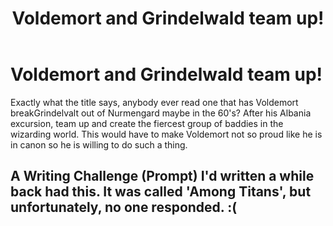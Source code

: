 #+TITLE: Voldemort and Grindelwald team up!

* Voldemort and Grindelwald team up!
:PROPERTIES:
:Author: disdamnGB
:Score: 5
:DateUnix: 1583639952.0
:DateShort: 2020-Mar-08
:FlairText: Request
:END:
Exactly what the title says, anybody ever read one that has Voldemort breakGrindelvalt out of Nurmengard maybe in the 60's? After his Albania excursion, team up and create the fiercest group of baddies in the wizarding world. This would have to make Voldemort not so proud like he is in canon so he is willing to do such a thing.


** A Writing Challenge (Prompt) I'd written a while back had this. It was called 'Among Titans', but unfortunately, no one responded. :(
:PROPERTIES:
:Author: Miqdad_Suleman
:Score: 2
:DateUnix: 1583681421.0
:DateShort: 2020-Mar-08
:END:
